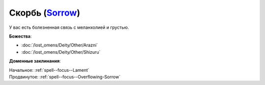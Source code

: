 .. title:: Домен скорби (Sorrow Domain)

.. rst-class:: domain
.. _Domain--Sorrow:

Скорбь (`Sorrow <https://2e.aonprd.com/Domains.aspx?ID=50>`_)
=============================================================================================================

У вас есть болезненная связь с меланхолией и грустью.

**Божества**:

* :doc:`/lost_omens/Deity/Other/Arazni`
* :doc:`/lost_omens/Deity/Other/Shizuru`

**Доменные заклинания**:

| Начальное: :ref:`spell--focus--Lament`
| Продвинутое: :ref:`spell--focus--Overflowing-Sorrow`
